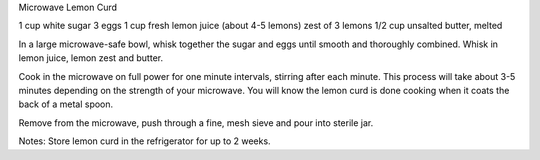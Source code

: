 Microwave Lemon Curd

1 cup white sugar
3 eggs
1 cup fresh lemon juice (about 4-5 lemons)
zest of 3 lemons
1/2 cup unsalted butter, melted


In a large microwave-safe bowl, whisk together the sugar and eggs until smooth
and thoroughly combined. Whisk in lemon juice, lemon zest and butter.

Cook in the microwave on full power for one minute intervals, stirring after
each minute. This process will take about 3-5 minutes depending on the strength
of your microwave. You will know the lemon curd is done cooking when it coats
the back of a metal spoon.

Remove from the microwave, push through a fine, mesh sieve and pour into
sterile jar.

Notes:
Store lemon curd in the refrigerator for up to 2 weeks.
